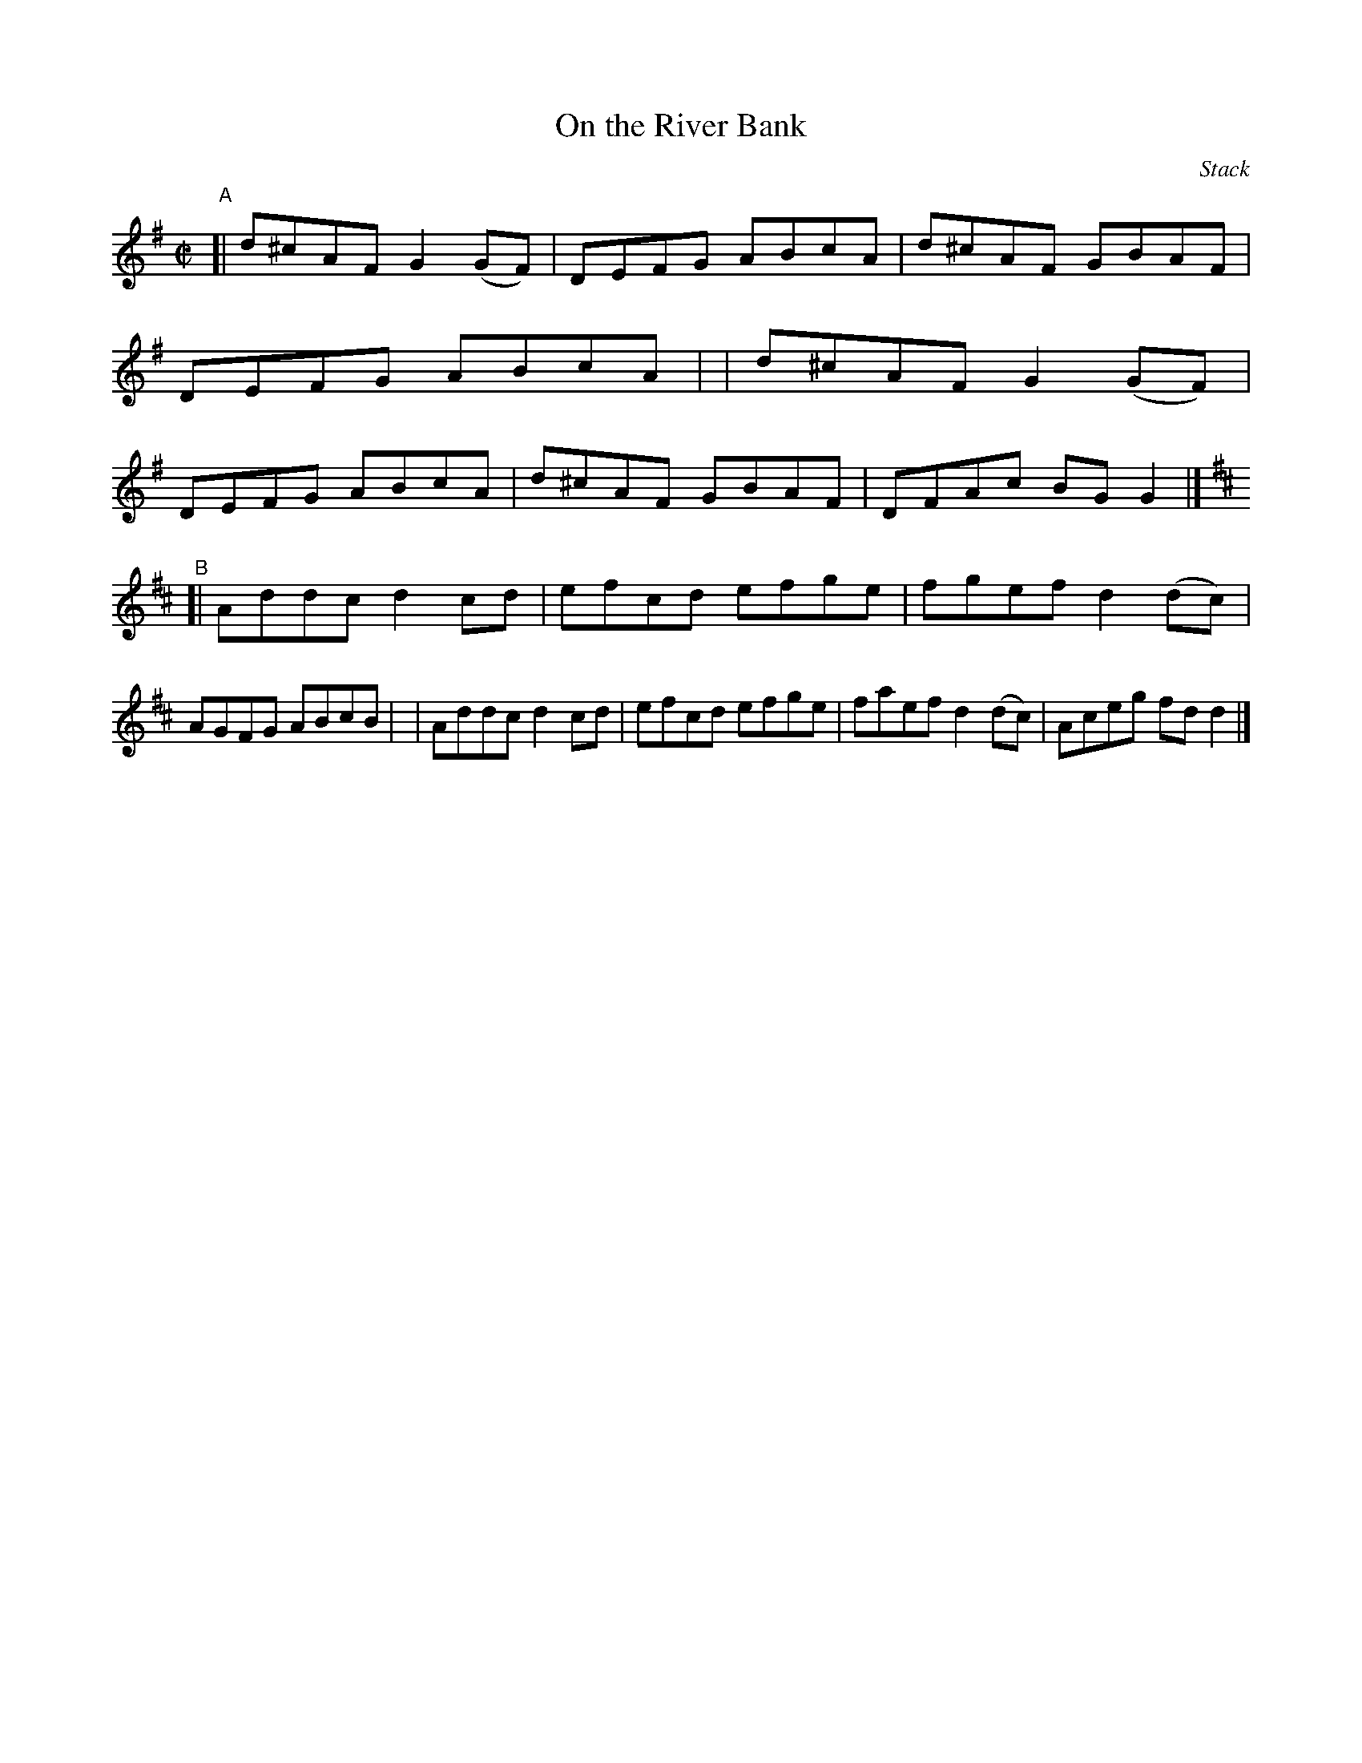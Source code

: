X: 1473
T: On the River Bank
R: reel
%S: s:2 b:16(8+8)
B: O'Neill's 1850 #1473
O: Stack
Z: Bob Safranek, rjs@gsp.org
M: C|
L: 1/8
K: G
"^A"\
[| d^cAF G2(GF) | DEFG ABcA | d^cAF GBAF | DEFG ABcA |\
|  d^cAF G2(GF) | DEFG ABcA | d^cAF GBAF | DFAc BGG2 |]
K: D
"^B"\
[| Addc d2cd | efcd efge | fgef d2(dc) | AGFG ABcB |\
|  Addc d2cd | efcd efge | faef d2(dc) | Aceg fdd2 |]
